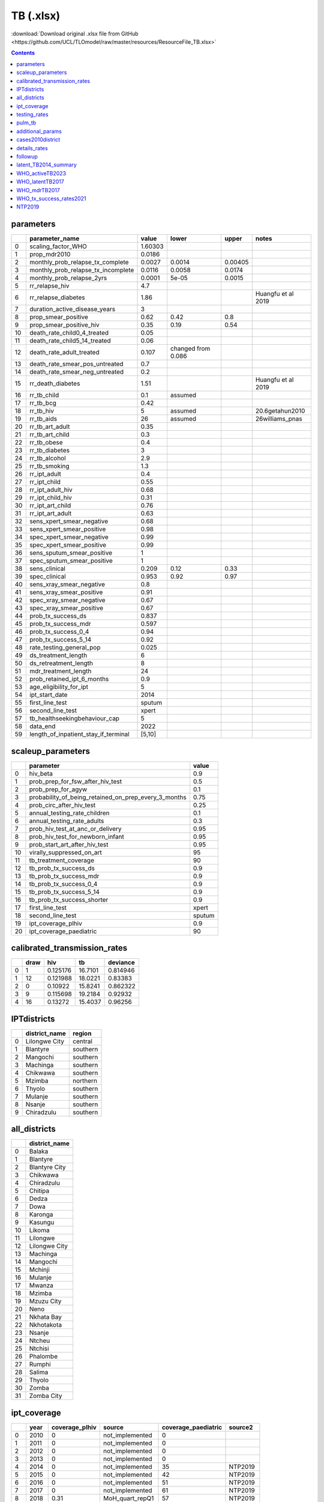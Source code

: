 TB (.xlsx)
==========

:download:`Download original .xlsx file from GitHub <https://github.com/UCL/TLOmodel/raw/master/resources/ResourceFile_TB.xlsx>`

.. contents::

parameters
----------

====  =========================================  =======  ==================  =======  ==================
  ..  parameter\_name                            value    lower               upper    notes
====  =========================================  =======  ==================  =======  ==================
   0  scaling\_factor\_WHO                       1.60303
   1  prop\_mdr2010                              0.0186
   2  monthly\_prob\_relapse\_tx\_complete       0.0027   0.0014              0.00405
   3  monthly\_prob\_relapse\_tx\_incomplete     0.0116   0.0058              0.0174
   4  monthly\_prob\_relapse\_2yrs               0.0001   5e-05               0.0015
   5  rr\_relapse\_hiv                           4.7
   6  rr\_relapse\_diabetes                      1.86                                  Huangfu et al 2019
   7  duration\_active\_disease\_years           3
   8  prop\_smear\_positive                      0.62     0.42                0.8
   9  prop\_smear\_positive\_hiv                 0.35     0.19                0.54
  10  death\_rate\_child0\_4\_treated            0.05
  11  death\_rate\_child5\_14\_treated           0.06
  12  death\_rate\_adult\_treated                0.107    changed from 0.086
  13  death\_rate\_smear\_pos\_untreated         0.7
  14  death\_rate\_smear\_neg\_untreated         0.2
  15  rr\_death\_diabetes                        1.51                                  Huangfu et al 2019
  16  rr\_tb\_child                              0.1      assumed
  17  rr\_tb\_bcg                                0.42
  18  rr\_tb\_hiv                                5        assumed                      20.6getahun2010
  19  rr\_tb\_aids                               26       assumed                      26williams\_pnas
  20  rr\_tb\_art\_adult                         0.35
  21  rr\_tb\_art\_child                         0.3
  22  rr\_tb\_obese                              0.4
  23  rr\_tb\_diabetes                           3
  24  rr\_tb\_alcohol                            2.9
  25  rr\_tb\_smoking                            1.3
  26  rr\_ipt\_adult                             0.4
  27  rr\_ipt\_child                             0.55
  28  rr\_ipt\_adult\_hiv                        0.68
  29  rr\_ipt\_child\_hiv                        0.31
  30  rr\_ipt\_art\_child                        0.76
  31  rr\_ipt\_art\_adult                        0.63
  32  sens\_xpert\_smear\_negative               0.68
  33  sens\_xpert\_smear\_positive               0.98
  34  spec\_xpert\_smear\_negative               0.99
  35  spec\_xpert\_smear\_positive               0.99
  36  sens\_sputum\_smear\_positive              1
  37  spec\_sputum\_smear\_positive              1
  38  sens\_clinical                             0.209    0.12                0.33
  39  spec\_clinical                             0.953    0.92                0.97
  40  sens\_xray\_smear\_negative                0.8
  41  sens\_xray\_smear\_positive                0.91
  42  spec\_xray\_smear\_negative                0.67
  43  spec\_xray\_smear\_positive                0.67
  44  prob\_tx\_success\_ds                      0.837
  45  prob\_tx\_success\_mdr                     0.597
  46  prob\_tx\_success\_0\_4                    0.94
  47  prob\_tx\_success\_5\_14                   0.92
  48  rate\_testing\_general\_pop                0.025
  49  ds\_treatment\_length                      6
  50  ds\_retreatment\_length                    8
  51  mdr\_treatment\_length                     24
  52  prob\_retained\_ipt\_6\_months             0.9
  53  age\_eligibility\_for\_ipt                 5
  54  ipt\_start\_date                           2014
  55  first\_line\_test                          sputum
  56  second\_line\_test                         xpert
  57  tb\_healthseekingbehaviour\_cap            5
  58  data\_end                                  2022
  59  length\_of\_inpatient\_stay\_if\_terminal  [5,10]
====  =========================================  =======  ==================  =======  ==================

scaleup_parameters
------------------

====  ============================================================  =======
  ..  parameter                                                     value
====  ============================================================  =======
   0  hiv\_beta                                                     0.9
   1  prob\_prep\_for\_fsw\_after\_hiv\_test                        0.5
   2  prob\_prep\_for\_agyw                                         0.1
   3  probability\_of\_being\_retained\_on\_prep\_every\_3\_months  0.75
   4  prob\_circ\_after\_hiv\_test                                  0.25
   5  annual\_testing\_rate\_children                               0.1
   6  annual\_testing\_rate\_adults                                 0.3
   7  prob\_hiv\_test\_at\_anc\_or\_delivery                        0.95
   8  prob\_hiv\_test\_for\_newborn\_infant                         0.95
   9  prob\_start\_art\_after\_hiv\_test                            0.95
  10  virally\_suppressed\_on\_art                                  95
  11  tb\_treatment\_coverage                                       90
  12  tb\_prob\_tx\_success\_ds                                     0.9
  13  tb\_prob\_tx\_success\_mdr                                    0.9
  14  tb\_prob\_tx\_success\_0\_4                                   0.9
  15  tb\_prob\_tx\_success\_5\_14                                  0.9
  16  tb\_prob\_tx\_success\_shorter                                0.9
  17  first\_line\_test                                             xpert
  18  second\_line\_test                                            sputum
  19  ipt\_coverage\_plhiv                                          0.9
  20  ipt\_coverage\_paediatric                                     90
====  ============================================================  =======

calibrated_transmission_rates
-----------------------------

====  ======  ========  =======  ==========
  ..    draw       hiv       tb    deviance
====  ======  ========  =======  ==========
   0       1  0.125176  16.7101    0.814946
   1      12  0.121988  18.0221    0.83383
   2       0  0.10922   15.8241    0.862322
   3       9  0.115698  19.2184    0.92932
   4      16  0.13272   15.4037    0.96256
====  ======  ========  =======  ==========

IPTdistricts
------------

====  ================  ========
  ..  district\_name    region
====  ================  ========
   0  Lilongwe City     central
   1  Blantyre          southern
   2  Mangochi          southern
   3  Machinga          southern
   4  Chikwawa          southern
   5  Mzimba            northern
   6  Thyolo            southern
   7  Mulanje           southern
   8  Nsanje            southern
   9  Chiradzulu        southern
====  ================  ========

all_districts
-------------

====  ================
  ..  district\_name
====  ================
   0  Balaka
   1  Blantyre
   2  Blantyre City
   3  Chikwawa
   4  Chiradzulu
   5  Chitipa
   6  Dedza
   7  Dowa
   8  Karonga
   9  Kasungu
  10  Likoma
  11  Lilongwe
  12  Lilongwe City
  13  Machinga
  14  Mangochi
  15  Mchinji
  16  Mulanje
  17  Mwanza
  18  Mzimba
  19  Mzuzu City
  20  Neno
  21  Nkhata Bay
  22  Nkhotakota
  23  Nsanje
  24  Ntcheu
  25  Ntchisi
  26  Phalombe
  27  Rumphi
  28  Salima
  29  Thyolo
  30  Zomba
  31  Zomba City
====  ================

ipt_coverage
------------

====  ======  =================  =================  ======================  =========
  ..    year    coverage\_plhiv  source               coverage\_paediatric  source2
====  ======  =================  =================  ======================  =========
   0    2010               0     not\_implemented                        0
   1    2011               0     not\_implemented                        0
   2    2012               0     not\_implemented                        0
   3    2013               0     not\_implemented                        0
   4    2014               0     not\_implemented                       35  NTP2019
   5    2015               0     not\_implemented                       42  NTP2019
   6    2016               0     not\_implemented                       51  NTP2019
   7    2017               0     not\_implemented                       61  NTP2019
   8    2018               0.31  MoH\_quart\_repQ1                      57  NTP2019
   9    2019               0.3   MoH\_quart\_repQ2                      57  NTP2020
  10    2020               0.11  MoH\_quart\_repQ3                      48  NTP2020
  11    2021               0.3   no\_data                               41  NTP2021
  12    2022               0.3   no\_data                               57
  13    2023               0.3   no\_data                               57
  14    2024               0.3   no\_data                               57
  15    2025               0.3   no\_data                               57
  16    2026               0.3   no\_data                               57
  17    2027               0.3   no\_data                               57
  18    2028               0.3   no\_data                               57
  19    2029               0.3   no\_data                               57
  20    2030               0.3   no\_data                               57
  21    2031               0.3   no\_data                               57
  22    2032               0.3   no\_data                               57
  23    2033               0.3   no\_data                               57
  24    2034               0.3   no\_data                               57
  25    2035               0.3   no\_data                               57
  26    2036               0.3   no\_data                               57
  27    2037               0.3   no\_data                               57
  28    2038               0.3   no\_data                               57
  29    2039               0.3   no\_data                               57
  30    2040               0.3   no\_data                               57
  31    2041               0.3   no\_data                               57
  32    2042               0.3   no\_data                               57
  33    2043               0.3   no\_data                               57
  34    2044               0.3   no\_data                               57
  35    2045               0.3   no\_data                               57
  36    2046               0.3   no\_data                               57
  37    2047               0.3   no\_data                               57
  38    2048               0.3   no\_data                               57
  39    2049               0.3   no\_data                               57
  40    2050               0.3   no\_data                               57
====  ======  =================  =================  ======================  =========

testing_rates
-------------

====  ======  ==============================  =====================  =================================
  ..    year    testing\_rate\_active\_cases    treatment\_coverage  source
====  ======  ==============================  =====================  =================================
   0    2010                              45                     45  assumed
   1    2011                              45                     45  assumed
   2    2012                              47                     47  who\_reports\_treatment\_coverage
   3    2013                              44                     44  who\_reports\_treatment\_coverage
   4    2014                              45                     45  who\_reports\_treatment\_coverage
   5    2015                              50                     50  who\_reports\_treatment\_coverage
   6    2016                              58                     58  who\_reports\_treatment\_coverage
   7    2017                              71                     71  who\_reports\_treatment\_coverage
   8    2018                              75                     75  assumed
   9    2019                              75                     75  assumed
  10    2020                              75                     75  assumed
  11    2021                              75                     75  assumed
  12    2022                              75                     75  assumed
  13    2023                              75                     75  assumed
  14    2024                              75                     75  assumed
  15    2025                              75                     75  assumed
  16    2026                              75                     75  assumed
  17    2027                              75                     75  assumed
  18    2028                              75                     75  assumed
  19    2029                              75                     75  assumed
  20    2030                              75                     75  assumed
  21    2031                              75                     75  assumed
  22    2032                              75                     75  assumed
  23    2033                              75                     75  assumed
  24    2034                              75                     75  assumed
  25    2035                              75                     75  assumed
  26    2036                              75                     75  assumed
  27    2037                              75                     75  assumed
  28    2038                              75                     75  assumed
  29    2039                              75                     75  assumed
  30    2040                              75                     75  assumed
  31    2041                              75                     75  assumed
  32    2042                              75                     75  assumed
  33    2043                              75                     75  assumed
  34    2044                              75                     75  assumed
  35    2045                              75                     75  assumed
  36    2046                              75                     75  assumed
  37    2047                              75                     75  assumed
  38    2048                              75                     75  assumed
  39    2049                              75                     75  assumed
  40    2050                              75                     75  assumed
====  ======  ==============================  =====================  =================================

pulm_tb
-------

====  =====  =====  ============
  ..    age  hiv      prob\_pulm
====  =====  =====  ============
   0      0  False          0.7
   1      1  False          0.74
   2      2  False          0.91
   3      3  False          0.91
   4      4  False          0.91
   5      5  False          0.89
   6      6  False          0.89
   7      7  False          0.89
   8      8  False          0.89
   9      9  False          0.89
  10     10  False          0.99
  11     11  False          0.99
  12     12  False          0.99
  13     13  False          0.99
  14     14  False          0.99
  15     15  False          0.8
  16     16  False          0.8
  17     17  False          0.8
  18     18  False          0.8
  19     19  False          0.8
  20     20  False          0.8
  21     21  False          0.8
  22     22  False          0.8
  23     23  False          0.8
  24     24  False          0.8
  25     25  False          0.8
  26     26  False          0.8
  27     27  False          0.8
  28     28  False          0.8
  29     29  False          0.8
  30     30  False          0.8
  31     31  False          0.8
  32     32  False          0.8
  33     33  False          0.8
  34     34  False          0.8
  35     35  False          0.8
  36     36  False          0.8
  37     37  False          0.8
  38     38  False          0.8
  39     39  False          0.8
  40     40  False          0.8
  41     41  False          0.8
  42     42  False          0.8
  43     43  False          0.8
  44     44  False          0.8
  45     45  False          0.8
  46     46  False          0.8
  47     47  False          0.8
  48     48  False          0.8
  49     49  False          0.8
  50     50  False          0.8
  51     51  False          0.8
  52     52  False          0.8
  53     53  False          0.8
  54     54  False          0.8
  55     55  False          0.8
  56     56  False          0.8
  57     57  False          0.8
  58     58  False          0.8
  59     59  False          0.8
  60     60  False          0.8
  61     61  False          0.8
  62     62  False          0.8
  63     63  False          0.8
  64     64  False          0.8
  65     65  False          0.8
  66     66  False          0.8
  67     67  False          0.8
  68     68  False          0.8
  69     69  False          0.8
  70     70  False          0.8
  71     71  False          0.8
  72     72  False          0.8
  73     73  False          0.8
  74     74  False          0.8
  75     75  False          0.8
  76     76  False          0.8
  77     77  False          0.8
  78     78  False          0.8
  79     79  False          0.8
  80     80  False          0.8
  81     81  False          0.8
  82     82  False          0.8
  83     83  False          0.8
  84     84  False          0.8
  85     85  False          0.8
  86     86  False          0.8
  87     87  False          0.8
  88     88  False          0.8
  89     89  False          0.8
  90     90  False          0.8
  91     91  False          0.8
  92     92  False          0.8
  93     93  False          0.8
  94     94  False          0.8
  95     95  False          0.8
  96     96  False          0.8
  97     97  False          0.8
  98     98  False          0.8
  99     99  False          0.8
 100    100  False          0.8
 101      0  True           0.5
 102      1  True           0.5
 103      2  True           0.5
 104      3  True           0.5
 105      4  True           0.5
 106      5  True           0.5
 107      6  True           0.5
 108      7  True           0.5
 109      8  True           0.5
 110      9  True           0.5
 111     10  True           0.5
 112     11  True           0.5
 113     12  True           0.5
 114     13  True           0.5
 115     14  True           0.5
 116     15  True           0.5
 117     16  True           0.5
 118     17  True           0.5
 119     18  True           0.5
 120     19  True           0.5
 121     20  True           0.5
 122     21  True           0.5
 123     22  True           0.5
 124     23  True           0.5
 125     24  True           0.5
 126     25  True           0.5
 127     26  True           0.5
 128     27  True           0.5
 129     28  True           0.5
 130     29  True           0.5
 131     30  True           0.5
 132     31  True           0.5
 133     32  True           0.5
 134     33  True           0.5
 135     34  True           0.5
 136     35  True           0.5
 137     36  True           0.5
 138     37  True           0.5
 139     38  True           0.5
 140     39  True           0.5
 141     40  True           0.5
 142     41  True           0.5
 143     42  True           0.5
 144     43  True           0.5
 145     44  True           0.5
 146     45  True           0.5
 147     46  True           0.5
 148     47  True           0.5
 149     48  True           0.5
 150     49  True           0.5
 151     50  True           0.5
 152     51  True           0.5
 153     52  True           0.5
 154     53  True           0.5
 155     54  True           0.5
 156     55  True           0.5
 157     56  True           0.5
 158     57  True           0.5
 159     58  True           0.5
 160     59  True           0.5
 161     60  True           0.5
 162     61  True           0.5
 163     62  True           0.5
 164     63  True           0.5
 165     64  True           0.5
 166     65  True           0.5
 167     66  True           0.5
 168     67  True           0.5
 169     68  True           0.5
 170     69  True           0.5
 171     70  True           0.5
 172     71  True           0.5
 173     72  True           0.5
 174     73  True           0.5
 175     74  True           0.5
 176     75  True           0.5
 177     76  True           0.5
 178     77  True           0.5
 179     78  True           0.5
 180     79  True           0.5
 181     80  True           0.5
 182     81  True           0.5
 183     82  True           0.5
 184     83  True           0.5
 185     84  True           0.5
 186     85  True           0.5
 187     86  True           0.5
 188     87  True           0.5
 189     88  True           0.5
 190     89  True           0.5
 191     90  True           0.5
 192     91  True           0.5
 193     92  True           0.5
 194     93  True           0.5
 195     94  True           0.5
 196     95  True           0.5
 197     96  True           0.5
 198     97  True           0.5
 199     98  True           0.5
 200     99  True           0.5
 201    100  True           0.5
====  =====  =====  ============

additional_params
-----------------

====  ===================  =====
  ..  prop\_pulm             0.8
====  ===================  =====
   0  prop\_pulm\_hiv       0.5
   1  prop\_pulm\_1yr       0.7
   2  prop\_pulm\_1\_2yr    0.74
   3  prop\_pulm\_2\_5yr    0.91
   4  prop\_pulm\_5\_10yr   0.89
   5  prop\_pulm\_10yr      0.99
   6  rr\_tbm\_bcg          0.27
   7  rr\_miliary\_bcg      0.23
====  ===================  =====

cases2010district
-----------------

====  =============  ========  =============  =======  ====================  ============  ============  ===============
  ..  district       region      cases\_2010      pop    proportion\_active    all\_cases    whole\_pop    general\_prob
====  =============  ========  =============  =======  ====================  ============  ============  ===============
   0  Balaka         Southern           1563   438379           0.00356541          50000      17563749       0.00284677
   1  Blantyre       Southern           1563   451220           0.00346394          50000      17563749       0.00284677
   2  Blantyre City  Southern           1563   800264           0.00195311          50000      17563749       0.00284677
   3  Chikwawa       Southern           1563   564684           0.00276792          50000      17563749       0.00284677
   4  Chiradzulu     Southern           1563   356875           0.00437968          50000      17563749       0.00284677
   5  Chitipa        Northern           1563   234927           0.00665313          50000      17563749       0.00284677
   6  Dedza          Central            1563   830512           0.00188197          50000      17563749       0.00284677
   7  Dowa           Central            1563   772569           0.00202312          50000      17563749       0.00284677
   8  Karonga        Northern           1563   365028           0.00428186          50000      17563749       0.00284677
   9  Kasungu        Central            1563   842953           0.0018542           50000      17563749       0.00284677
  10  Likoma         Northern           1563    14527           0.107593            50000      17563749       0.00284677
  11  Lilongwe       Central            1563  1637583           0.000954455         50000      17563749       0.00284677
  12  Lilongwe City  Central            1563   989318           0.00157988          50000      17563749       0.00284677
  13  Machinga       Southern           1563   735438           0.00212526          50000      17563749       0.00284677
  14  Mangochi       Southern           1563  1148611           0.00136077          50000      17563749       0.00284677
  15  Mchinji        Central            1563   602305           0.00259503          50000      17563749       0.00284677
  16  Mulanje        Southern           1563   684107           0.00228473          50000      17563749       0.00284677
  17  Mwanza         Southern           1563   130949           0.0119359           50000      17563749       0.00284677
  18  Mzimba         Northern           1563   936250           0.00166943          50000      17563749       0.00284677
  19  Mzuzu City     Northern           1563   221272           0.0070637           50000      17563749       0.00284677
  20  Neno           Southern           1563   138291           0.0113023           50000      17563749       0.00284677
  21  Nkhata Bay     Northern           1563   285795           0.00546896          50000      17563749       0.00284677
  22  Nkhotakota     Central            1563   395897           0.003948            50000      17563749       0.00284677
  23  Nsanje         Southern           1563   299168           0.00522449          50000      17563749       0.00284677
  24  Ntcheu         Central            1563   659608           0.00236959          50000      17563749       0.00284677
  25  Ntchisi        Central            1563   317069           0.00492953          50000      17563749       0.00284677
  26  Phalombe       Southern           1563   429450           0.00363954          50000      17563749       0.00284677
  27  Rumphi         Northern           1563   229161           0.00682053          50000      17563749       0.00284677
  28  Salima         Central            1563   478346           0.00326751          50000      17563749       0.00284677
  29  Thyolo         Southern           1563   721456           0.00216645          50000      17563749       0.00284677
  30  Zomba          Southern           1563   746724           0.00209314          50000      17563749       0.00284677
  31  Zomba City     Southern           1563   105013           0.0148839           50000      17563749       0.00284677
====  =============  ========  =============  =======  ====================  ============  ============  ===============

details_rates
-------------

====  =====================================  ========  ========  ========  ========  =====================  ======================  ============  ==================  =====================================================
  ..  parameter                                value1  value2    value3    value4    monthly\_rate          monthly\_probability    Unnamed: 7    source              Unnamed: 9
====  =====================================  ========  ========  ========  ========  =====================  ======================  ============  ==================  =====================================================
   0  prop\_fast\_progressor                   0.14                                                                                               vynnycky
   1  transmission\_rate                       4.9                                                                                                juan
   2  annual\_progression\_to\_active\_rate    0.05                                  0.004166666666666667   0.004157998154890041                  horsburgh
   3  rr\_tb\_with\_hiv\_stages                3.44    6.76      13.28     26.06                                                                  williams\_pnas2010
   4  rr\_tb\_art                              0.35                                                                                               suthar\_juan
   5  rr\_tb\_ipt                              0.63                                                                                               rangaka\_juan
   6  rr\_tb\_malnourished                     2.1                                                                                                lonroth2010\_dcp3
   7  rr\_tb\_diabetes1                        3                                                                                                  joen2008\_dcp3
   8  rr\_tb\_alcohol                          2.9                                                                                                lonroth2008\_dcp3
   9  rr\_tb\_smoking                          2.6                                                                                                lin2007\_dcp3
  10  rr\_tb\_pollution                        1.5                                                                                                lin2007\_dcp3
  11  rel\_infectiousness\_hiv                 0.68                                                                                               juan
  12  annual\_rate\_self\_cure\_old\_value     0.2                                   0.016666666666666666   0.01652854617838251                   dye\_1998\_lancet
  13  annual\_rate\_self\_cure                 0.33                                                                                               Tiemersma           https://www.ncbi.nlm.nih.gov/pmc/articles/PMC3070694/
  14  tb\_mortality\_rate                      0.15                                  0.012499999999999999   0.012422199506118559                  juan
  15  tb\_mortality\_hiv\_rate                 0.84                                  0.06999999999999999    0.06760618009405173                   juan
  16  prop\_mdr2010                            0.0186                                                                                             abouyannis
  17  prop\_mdr\_new                           0.075                                                                                              who2017reports
  18  prop\_mdr\_retreated                     0.064                                                                                              who2017reports
  19  rate\_relapse\_tx\_complete              0.032                                 0.0026666666666666666  0.002663114269499056                  juan\_tableparams
  20  rate\_relapse\_tx\_incomplete            0.14                                  0.011666666666666667   0.011598875001476161                  juan\_tableparams
  21  rate\_relapse\_2yrs                      0.0015                                0.000125               0.00012499218782546784                juan\_tableparams
====  =====================================  ========  ========  ========  ========  =====================  ======================  ============  ==================  =====================================================

followup
--------

====  ============  =======================  =========================  ===========================  =============  ========================  ===============  ==========================
  ..  ds\_sputum    ds\_clinical\_monitor    ds\_retreatment\_sputum    ds\_retreatment\_clinical    mdr\_sputum      mdr\_clinical\_monitor  shine\_sputum    shine\_clinical\_monitor
====  ============  =======================  =========================  ===========================  =============  ========================  ===============  ==========================
   0  2             1                        3                          1                            2                                     1  2                1
   1  5             2                        5                          2                            5                                     2  4                2
   2  6             3                        8                          3                            6                                     3                   3
   3                4                                                   4                            8                                     4                   4
   4                5                                                   5                            10                                    5
   5                6                                                   6                            12                                    6
   6                                                                    7                            14                                    7
   7                                                                    8                            16                                    8
   8                                                                                                 18                                    9
   9                                                                                                 20                                   10
  10                                                                                                 22                                   11
  11                                                                                                 24                                   12
  12                                                                                                                                      13
  13                                                                                                                                      14
  14                                                                                                                                      15
  15                                                                                                                                      16
  16                                                                                                                                      17
  17                                                                                                                                      18
  18                                                                                                                                      19
  19                                                                                                                                      20
  20                                                                                                                                      21
  21                                                                                                                                      22
  22                                                                                                                                      23
  23                                                                                                                                      24
====  ============  =======================  =========================  ===========================  =============  ========================  ===============  ==========================

latent_TB2014_summary
---------------------

====  ============  ==================  =================  =================  ======================  ========================  ===============================  ===============================
  ..  Age\_group      latent\_TB\_prev  lower\_estimate    upper\_estimate      population\_size2016    proportion\_latent\_TB  proportion\_latent\_TB\_lower    proportion\_latent\_TB\_upper
====  ============  ==================  =================  =================  ======================  ========================  ===============================  ===============================
   0  0\_14                     525000  476000             567000                            7847053                 0.0669041  0.0606597151822474               0.07225642543767705
   1  15\_80                   2645000                                                       9726553                 0.271936
   2  0\_80                    3170000  2850000            3720000                          17573606                 0.180384   0.16217502543302723              0.2116810858283724
====  ============  ==================  =================  =================  ======================  ========================  ===============================  ===============================

WHO_activeTB2023
----------------

====  ======  ===============  ======================  ===========================  ============================  ===========================  ================================  =================================  =====================================  ==========================================  ===========================================  ===============================  ====================================  =====================================  =================================  ======================================  =======================================  =========================  ==============================  ===============================  =======================  ============================  =============================  =======================  ==============================  ==============================  ===========================  ======================  ===========================  ============================
  ..    year  bcg\_coverage    incidence\_per\_100k    incidence\_per\_100k\_low    incidence\_per\_100k\_high    percentage\_tb\_with\_hiv    percentage\_tb\_with\_hiv\_low    percentage\_tb\_with\_hiv\_high    mortality\_tb\_excl\_hiv\_per\_100k    mortality\_tb\_excl\_hiv\_per\_100k\_low    mortality\_tb\_excl\_hiv\_per\_100k\_high    mortality\_tb\_hiv\_per\_100k    mortality\_tb\_hiv\_per\_100k\_low    mortality\_tb\_hiv\_per\_100k\_high    total\_mortality\_tb\_per\_100k    total\_mortality\_tb\_per\_100k\_low    total\_mortality\_tb\_per\_100k\_high    num\_deaths\_tb\_nonHiv    num\_deaths\_tb\_nonHiv\_low    num\_deaths\_tb\_nonHiv\_high    prevalence\_all\_ages    prevalence\_all\_ages\_low    prevalence\_all\_ages\_high    case\_detection\_rate    case\_detection\_rate\_lower    case\_detection\_rate\_upper    TB\_program\_tx\_coverage    case\_fatality\_rate    case\_fatality\_rate\_low    case\_fatality\_rate\_high
====  ======  ===============  ======================  ===========================  ============================  ===========================  ================================  =================================  =====================================  ==========================================  ===========================================  ===============================  ====================================  =====================================  =================================  ======================================  =======================================  =========================  ==============================  ===============================  =======================  ============================  =============================  =======================  ==============================  ==============================  ===========================  ======================  ===========================  ============================
   0    2000  83               386                     43                           1100                          79                           65                                91                                 20                                     6.1                                         43                                           116                              60                                    191                                    137                                77                                      213                                      2300                       680                             4900                             0.003955636395089666     0.0022854788060518074         0.0059774061081354956          54                       19                              490                                                          0.54                    0.05                         0.97
   1    2001  93               395                     40                           1140                          77                           53                                94                                 18                                     3.9                                         43                                           116                              59                                    192                                    134                                73                                      213                                      2100                       450                             4900                             0.003933014605249737     0.0023085085726465846         0.005985022225380034           57                       20                              560                                                          0.53                    0.05                         0.97
   2    2002  78               401                     39                           1170                          71                           53                                86                                 29                                     9.5                                         58                                           113                              56                                    190                                    142                                79                                      223                                      3400                       1100                            6900                             0.003995434882693616     0.002413908574960726          0.00590991409731764            52                       18                              540                                                          0.56                    0.04                         0.98
   3    2003  91               403                     38                           1190                          68                           49                                84                                 27                                     9.3                                         55                                           100                              49                                    168                                    127                                71                                      199                                      3300                       1100                            6600                             0.003971892940138629     0.0024317711878399768         0.005917309890410611           58                       20                              610                                                          0.5                     0.06                         0.94
   4    2004  97               402                     39                           1180                          67                           47                                83                                 30                                     10                                          60                                           105                              51                                    178                                    135                                75                                      212                                      3700                       1300                            7500                             0.003944450150748996     0.0024455590934643772         0.005837786223108514           54                       18                              570                                                          0.53                    0.05                         0.97
   5    2005  99               398                     40                           1160                          67                           47                                84                                 31                                     10                                          63                                           111                              54                                    190                                    143                                79                                      225                                      4000                       1300                            8000                             0.003987818441681721     0.0024540421179579824         0.005828350030150208           50                       17                              510                                                          0.56                    0.04                         0.99
   6    2006  99               392                     41                           1130                          70                           69                                70                                 27                                     14                                          46                                           119                              65                                    189                                    146                                89                                      218                                      3600                       1800                            6000                             0.003946605554348407     0.002457320439499952          0.005733747692166554           49                       17                              460                                                          0.58                    0.04                         0.99
   7    2007  95               383                     43                           1080                          68                           68                                69                                 29                                     15                                          48                                           116                              63                                    185                                    145                                89                                      215                                      3900                       2000                            6500                             0.0038292116686338942    0.002384226133300349          0.005635443587800825           47                       17                              420                                                          0.58                    0.05                         0.99
   8    2008  97               371                     47                           1020                          63                           50                                75                                 33                                     14                                          60                                           105                              54                                    173                                    138                                82                                      209                                      4600                       2000                            8300                             0.003713764345816206     0.002312343837961034          0.005465539980635171           46                       17                              370                                                          0.55                    0.05                         0.98
   9    2009  95               356                     50                           952                           64                           64                                65                                 32                                     16                                          53                                           106                              58                                    170                                    138                                85                                      204                                      4500                       2300                            7500                             0.003533904620729803     0.002174710535833725          0.0052328972268499             45                       17                              310                                                          0.56                    0.06                         0.98
  10    2010  97               338                     55                           870                           77                           53                                94                                 20                                     4.2                                         48                                           125                              61                                    211                                    145                                77                                      233                                      3000                       620                             7100                             0.0032966101946351623    0.0019779661167810977         0.005010847495845447           42                       16                              260                                                          0.6                     0.04                         1
  11    2011  99               316                     61                           777                           60                           59                                60                                 34                                     17                                          57                                           93                               50                                    149                                    127                                79                                      186                                      5100                       2600                            8600                             0.003135474644952289     0.0017916997971155937         0.004799195885131054           40                       16                              210                                                          0.54                    0.07                         0.96
  12    2012  99               291                     67                           675                           59                           59                                60                                 29                                     15                                          49                                           79                               42                                    127                                    108                                67                                      158                                      4600                       2300                            7600                             0.0029197433980408523    0.001677299398874532          0.004597042796915384           45                       19                              190                             47                           0.48                    0.09                         0.89
  13    2013  96               261                     73                           567                           56                           55                                57                                 30                                     15                                          50                                           69                               37                                    112                                    99                                 62                                      145                                      4700                       2400                            7900                             0.002593932478248519     0.0013874522558073473         0.0042226807785441             42                       20                              150                             44                           0.47                    0.11                         0.86
  14    2014  97               228                     78                           455                           54                           53                                55                                 27                                     13                                          45                                           57                               31                                    92                                     84                                 53                                      122                                      4400                       2200                            7400                             0.002284865554409738     0.0012303122216052434         0.0036323503685488138          43                       22                              130                             45                           0.44                    0.12                         0.78
  15    2015  90               197                     81                           364                           53                           52                                54                                 22                                     11                                          37                                           46                               25                                    74                                     68                                 43                                      99                                       3700                       1900                            6200                             0.0019347194915648222    0.0010242632602402            0.003129693295178389           47                       26                              110                             50                           0.39                    0.13                         0.69
  16    2016  86               176                     81                           307                           53                           52                                53                                 19                                     9.5                                         31                                           38                               20                                    61                                     57                                 36                                      82                                       3300                       1700                            5400                             0.0016029560720943312    0.0008291152097039644         0.0025426199764254907          51                       29                              110                             58                           0.36                    0.14                         0.62
  17    2017  89               162                     80                           272                           49                           49                                50                                 16                                     8.3                                         27                                           29                               16                                    47                                     46                                 29                                      65                                       2900                       1500                            4800                             0.0012887909980526368    0.0006980951239451783         0.002094285371835535           57                       34                              120                             71                           0.31                    0.13                         0.52
  18    2018  92               153                     79                           250                           48                           48                                49                                 16                                     8.2                                         27                                           28                               15                                    44                                     44                                 28                                      63                                       3000                       1500                            4900                                                                                                                   56                       34                              110                                                          0.31                    0.13                         0.52
  19    2019                   146                     78                           235                           47                           46                                47                                 14                                     7.3                                         23                                           23                               12                                    36                                     37                                 24                                      53                                       2700                       1400                            4400                                                                                                                   61                       38                              110                                                          0.27                    0.12                         0.45
  20    2020                   138                     73                           225                           45                           44                                45                                 16                                     7.9                                         26                                           24                               13                                    38                                     40                                 26                                      57                                       3000                       1500                            5100                                                                                                                   56                       35                              110                                                          0.31                    0.14                         0.52
  21    2021                   132                     67                           218                           45                           44                                46                                 15                                     7.3                                         26                                           24                               13                                    39                                     39                                 25                                      57                                       3000                       1500                            5100                                                                                                                   55                       33                              110                                                          0.32                    0.13                         0.55
  22    2022                   125                     61                           212                           48                           48                                49                                 9.5                                    4.6                                         16                                           18                               9.4                                   28                                     27                                 17                                      39                                       1900                       930                             3300                                                                                                                   71                       42                              150                                                          0.24                    0.1                          0.42
  23    2023
  24    2024
  25    2025
  26    2026
  27    2027
  28    2028
  29    2029
  30    2030
  31    2031
  32    2032
  33    2033
  34    2034
  35    2035
  36    2036
  37    2037
  38    2038
  39    2039
  40    2040
  41    2041
  42    2042
  43    2043
  44    2044
  45    2045
  46    2046
  47    2047
  48    2048
  49    2049
  50    2050
====  ======  ===============  ======================  ===========================  ============================  ===========================  ================================  =================================  =====================================  ==========================================  ===========================================  ===============================  ====================================  =====================================  =================================  ======================================  =======================================  =========================  ==============================  ===============================  =======================  ============================  =============================  =======================  ==============================  ==============================  ===========================  ======================  ===========================  ============================

WHO_latentTB2017
----------------

====  ===============================  =====================================================================================================================================================================  ========
  ..  variable                         definition                                                                                                                                                             value
====  ===============================  =====================================================================================================================================================================  ========
   0  year                                                                                                                                                                                                    2017
   1  source\_hh                       Source of estimate of average household size                                                                                                                           DHS 2015
   2  e\_hh\_size                      Estimated average household size                                                                                                                                       4.508918
   3  prevtx\_data\_available          Are data available on the number of children aged under 5 who are household contacts of TB cases and started on TB preventive therapy?                                 60
   4  newinc\_con04\_prevtx            Number of children aged under 5 started on TB preventive therapy who are household contacts of bacteriologically-confirmed new and relapse TB cases notified           3068
   5  ptsurvey\_newinc                 Number of bacteriologically-confirmed TB new and relapse cases notified in the reporting year whose medical records or treatment cards were included in a survey
   6  ptsurvey\_newinc\_con04\_prevtx  Number of children aged under 5 started on TB preventive therapy who are household contacts of the TB cases in ptsurvey\_newinc
   7  e\_prevtx\_eligible              Estimated number of children aged under 5 who are household contacts of TB cases who are eligible for TB preventive therapy                                            4400
   8  e\_prevtx\_eligible\_hi          Estimated number of children aged under 5 who are household contacts of TB cases who are eligible for TB preventive therapy: high bound                                4000
   9  e\_prevtx\_eligible\_lo          Estimated number of children aged under 5 who are household contacts of TB cases who are eligible for TB preventive therapy: low bound                                 4800
  10  e\_prevtx\_kids\_pct             Estimated % of children received TB preventive therapy aged under 5 who are household contacts of TB cases and who are eligible for TB preventive therapy              69
  11  e\_prevtx\_kids\_pct\_hi         Estimated % of children received TB preventive therapy aged under 5 who are household contacts of TB cases and who are eligible for TB preventive therapy: High bound  64
  12  e\_prevtx\_kids\_pct\_lo         Estimated % of children received TB preventive therapy aged under 5 who are household contacts of TB cases and who are eligible for TB preventive therapy: Low bound   76
====  ===============================  =====================================================================================================================================================================  ========

WHO_mdrTB2017
-------------

====  =============================  ==========================================================================================================================================================================  ========
  ..  variable                       definition                                                                                                                                                                  value
====  =============================  ==========================================================================================================================================================================  ========
   0  year                                                                                                                                                                                                       2017
   1  source\_rr\_new                Method used to estimate proportion of new TB patients with rifampicin-resistant TB                                                                                          Survey
   2  source\_drs\_coverage\_new     Indicates whether national or subnational data from drug resistance surveys or surveillance was used to estimate the proportion of new TB cases with MDR-TB                 National
   3  source\_drs\_year\_new         Year of drug resistance surveillance, survey or model used to estimate proportion of new TB cases with MDR-TB                                                               2011
   4  e\_rr\_pct\_new                Estimated percentage of new TB cases with rifampicin resistant TB                                                                                                           0.75
   5  e\_rr\_pct\_new\_hi            Estimated percentage of new TB cases with rifampicin resistant TB: high bound                                                                                               0.16
   6  e\_rr\_pct\_new\_lo            Estimated percentage of new TB cases with rifampicin resistant TB: low bound                                                                                                1.8
   7  e\_mdr\_pct\_rr\_new           Estimated percentage of new rifampicin resistant TB cases that have MDR-TB                                                                                                  56
   8  source\_rr\_ret                Method used to estimate proportion of previously treated TB patients with rifampicin-resistant TB                                                                           Survey
   9  source\_drs\_coverage\_ret     Indicates whether national or subnational data from drug resistance surveys or surveillance was used to estimate the proportion of previously treated TB cases with MDR-TB  National
  10  source\_drs\_year\_ret         Year of drug resistance surveillance, survey or model used to estimate proportion of previously treated TB cases with MDR-TB                                                2011
  11  e\_rr\_pct\_ret                Estimated percentage of previously treated TB cases with rifampicin resistant TB                                                                                            6.4
  12  e\_rr\_pct\_ret\_hi            Estimated percentage of previously treated TB cases with rifampicin resistant TB: high bound                                                                                4
  13  e\_rr\_pct\_ret\_lo            Estimated percentage of previously treated TB cases with rifampicin resistant TB: low bound                                                                                 9.2
  14  e\_mdr\_pct\_rr\_ret           Estimated percentage of previously treated rifampicin resistant TB cases that have MDR-TB                                                                                   76
  15  e\_inc\_rr\_num                Estimated incidence of rifampicin resistant TB (absolute number)                                                                                                            330
  16  e\_inc\_rr\_num\_hi            Estimated incidence of rifampicin resistant TB (absolute number): high bound                                                                                                90
  17  e\_inc\_rr\_num\_lo            Estimated incidence of rifampicin resistant TB (absolute number): low bound                                                                                                 710
  18  e\_mdr\_pct\_rr                Estimated percentage of rifampicin resistant TB cases that have MDR-TB                                                                                                      63
  19  e\_rr\_in\_notified\_pulm      Estimated number of RR-TB cases among notified pulmonary TB cases                                                                                                           180
  20  e\_rr\_in\_notified\_pulm\_hi  Estimated number of RR-TB cases among notified pulmonary TB cases: high bound                                                                                               83
  21  e\_rr\_in\_notified\_pulm\_lo  Estimated number of RR-TB cases among notified pulmonary TB cases: low bound                                                                                                270
====  =============================  ==========================================================================================================================================================================  ========

WHO_tx_success_rates2021
------------------------

====  ======  =========================================================================  =====================================================================================================  ==========================================================================================================================================  ==========================================================================================================  ==============================================================================================  ===========================================================================================================  ========================================================================================================  ============================================================================================================  =================================================================================================================================================  =================================================================================================================  =====================================================================================================  ==================================================================================================================  =============================================================================================================  ============================================================  =================================================================================================  =================================================================  =====================================================  ==================================================================  ===========================================================  =============================================================================  ===================================================================================  ==================================================================================  ======================================================================  ===================================================================================  =======================================================================================  ========================================  =============================================================================  =============================================  =================================  ==============================================
  ..    year  Are outcomes of relapse cases included in the newrel outcome variables?    Outcomes for all new and relapse cases (but only new cases if rel\_with\_new\_flg = 0): cohort size    Outcomes for all new and relapse cases (but only new cases if rel\_with\_new\_flg = 0): treatment success (cured or treatment completed)    Outcomes for all new and relapse cases (but only new cases if rel\_with\_new\_flg = 0): treatment failed    Outcomes for all new and relapse cases (but only new cases if rel\_with\_new\_flg = 0): died    Outcomes for all new and relapse cases (but only new cases if rel\_with\_new\_flg = 0): lost to follow-up      Treatment success rate for all new cases (including relapse cases if rel\_with\_new\_flg = 1), percent  Outcomes for previously treated patients (excluding relapse cases if rel\_with\_new\_flg = 1): cohort size    Outcomes for previously treated patients (excluding relapse cases if rel\_with\_new\_flg = 1): treatment success (cured or treatment completed)    Outcomes for previously treated patients (excluding relapse cases if rel\_with\_new\_flg = 1): treatment failed    Outcomes for previously treated patients (excluding relapse cases if rel\_with\_new\_flg = 1): died    Outcomes for previously treated patients (excluding relapse cases if rel\_with\_new\_flg = 1): lost to follow-up    Treatment success rate for re-treatment cases (excluding relapse cases if rel\_with\_new\_flg = 1), percent    Outcomes for HIV-positive TB cases, all types: cohort size    Outcomes for HIV-positive TB cases, all types: treatment success (cured or treatment completed)    Outcomes for HIV-positive TB cases, all types: treatment failed    Outcomes for HIV-positive TB cases, all types: died    Outcomes for HIV-positive TB cases, all types: lost to follow-up    Treatment success rate for HIV-positive TB cases, percent    Outcomes for new and relapse cases in children aged 0-14 years: cohort size    Outcomes for new and relapse cases in children aged 0-14 years: treatment success    Outcomes for new and relapse cases in children aged 0-14 years: treatment failed    Outcomes for new and relapse cases in children aged 0-14 years: died    Outcomes for new and relapse cases in children aged 0-14 years: lost to follow-up    Treatment success rate for new and relapse cases in children aged 0-14 years, percent    Outcomes for MDR-TB cases: cohort size    Outcomes for MDR-TB cases: treatment success (Cured or treatment completed)    Outcomes for MDR-TB cases: treatment failed    Outcomes for MDR-TB cases: died    Outcomes for MDR-TB cases: lost to follow-up
====  ======  =========================================================================  =====================================================================================================  ==========================================================================================================================================  ==========================================================================================================  ==============================================================================================  ===========================================================================================================  ========================================================================================================  ============================================================================================================  =================================================================================================================================================  =================================================================================================================  =====================================================================================================  ==================================================================================================================  =============================================================================================================  ============================================================  =================================================================================================  =================================================================  =====================================================  ==================================================================  ===========================================================  =============================================================================  ===================================================================================  ==================================================================================  ======================================================================  ===================================================================================  =======================================================================================  ========================================  =============================================================================  =============================================  =================================  ==============================================
   0    2010                                                                                                                                                                                                                                                                                                                                                                                                                                                                                                                                                                                                                                                                                                                                                               83                                                                                                                                                                                                                                                                                                                                                                                                                                                                                                                                                                                                                 77                                                                                                                                                                                                                                                                                                                                                                                                                                                                                                                                                                                                                                                                                                                                                                                                                                                                                                                                                                                                                                                       26                                        18                                                                             2                                              5                                  1
   1    2011                                                                                                                                                                                                                                                                                                                                                                                                                                                                                                                                                                                                                                                                                                                                                               83                                                                                                                                                                                                                                                                                                                                                                                                                                                                                                                                                                                                                 82                                                                                                                                                                                                                                                                                                                                                                                                                                                                                                                                                                                                                                                                                                                                                                                                                                                                                                                                                                                                                                                       16                                        11                                                                                                                            4                                  1
   2    2012  1                                                                          19361                                                                                                  15849                                                                                                                                       159                                                                                                         2015                                                                                            292                                                                                                                                                                                                                82  1493                                                                                                          847                                                                                                                                                8                                                                                                                  136                                                                                                    8                                                                                                                   57                                                                                                                                                                                                                                                                                                                                                                                                                                                                                                                                                                                                                                                                                                                                                                                                                                                                                                                                                                                                                                                       19                                        12                                                                             0                                              6                                  1
   3    2013  1                                                                          17779                                                                                                  14506                                                                                                                                       139                                                                                                         1710                                                                                            312                                                                                                                                                                                                                82                                                                                                                                                                                                                                                                                                                                                                                                                                                                                                                                                                                                                                                                                                                                                                                                                                                                                                                                                                                                                                                                                                                                                                                                                                                                                                                                                                                                                                                                                                                                                                                                                                                                          19                                        10                                                                             0                                              7                                  1
   4    2014  1                                                                          16267                                                                                                  13867                                                                                                                                       148                                                                                                         1414                                                                                            332                                                                                                                                                                                                                85  1456                                                                                                          1086                                                                                                                                               8                                                                                                                  152                                                                                                    30                                                                                                                  75                                                                                                                                                                                                                                                                                                                                                                                                                                                                                                                                                                                                                                                                                                                                                                                                                                                                                                                                                                                                                                                       53                                        31                                                                             0                                              18                                 2
   5    2015  1                                                                          15597                                                                                                  12585                                                                                                                                       164                                                                                                         1576                                                                                            358                                                                                                                                                                                                                81  1284                                                                                                          977                                                                                                                                                9                                                                                                                  218                                                                                                    32                                                                                                                  76                                                                                                             7799                                                          6320                                                                                               92                                                                 959                                                    108                                                                 81                                                                                                                                                                                                                                                                                                                                                                                                                                                                                                                                                                         64                                        39                                                                             0                                              21                                 3
   6    2016  1                                                                          15683                                                                                                  12877                                                                                                                                       153                                                                                                         1590                                                                                            311                                                                                                                                                                                                                82  1023                                                                                                          828                                                                                                                                                11                                                                                                                 130                                                                                                    14                                                                                                                  81                                                                                                             7804                                                          6244                                                                                               101                                                                938                                                    121                                                                 80                                                                                                                                                                                                                                                                                                                                                                                                                                                                                                                                                                         58                                        34                                                                             1                                              17                                 5
   7    2017  1                                                                          16321                                                                                                  14003                                                                                                                                       104                                                                                                         1586                                                                                            266                                                                                                                                                                                                                86  352                                                                                                           281                                                                                                                                                9                                                                                                                  37                                                                                                     11                                                                                                                  80                                                                                                             7763                                                          6498                                                                                               67                                                                 938                                                    117                                                                 84                                                                                                                                                                                                                                                                                                                                                                                                                                                                                                                                                                         58                                        32                                                                             1                                              20                                 4
   8    2018  1                                                                          15435                                                                                                  13522                                                                                                                                       140                                                                                                         1286                                                                                            246                                                                                                                                                                                                                88  321                                                                                                           259                                                                                                                                                13                                                                                                                 21                                                                                                     19                                                                                                                  81                                                                                                             7268                                                          6222                                                                                               81                                                                 790                                                    73                                                                  86                                                           1183                                                                           1096                                                                                                                                                                                                                                                                                                                                  93
====  ======  =========================================================================  =====================================================================================================  ==========================================================================================================================================  ==========================================================================================================  ==============================================================================================  ===========================================================================================================  ========================================================================================================  ============================================================================================================  =================================================================================================================================================  =================================================================================================================  =====================================================================================================  ==================================================================================================================  =============================================================================================================  ============================================================  =================================================================================================  =================================================================  =====================================================  ==================================================================  ===========================================================  =============================================================================  ===================================================================================  ==================================================================================  ======================================================================  ===================================================================================  =======================================================================================  ========================================  =============================================================================  =============================================  =================================  ==============================================

NTP2019
-------

====  ======  =====================================  =====================  ===========================  =============  ========================  ==============================  ==================================  ============================  =====================================
  ..    year  case\_notification\_rate\_per\_100k    treatment\_coverage    treatment\_success\_rates    death\_rate    percent\_hiv\_positive    number\_notified\_mdr\_cases    percent\_mdr\_treatment\_success    percent\_death\_mdr\_cases    coverage\_ipt\_paediatric\_contacts
====  ======  =====================================  =====================  ===========================  =============  ========================  ==============================  ==================================  ============================  =====================================
   0    2010
   1    2011                                         46                     82.7                         10.7
   2    2012  138                                    51                     81.8                         10.7                                     27                              63.2                                31.6
   3    2013  126                                    48                     83.3                         9.8                                      91                              52.6                                36.8
   4    2014  112                                    46                     85                           8.9                                      106                             58.6                                34                            35
   5    2015  105                                    46                     81.6                         10.6           42.6                      107                             60.9                                32.8                          42
   6    2016  101                                    47                     82.1                         10.3           38.8                      66                              58.6                                29.3                          51
   7    2017  95                                     50                     86                           9.7            39.1                      85                              55                                  35                            61
   8    2018  88                                     48                     87.2                         8.6            38.5                      126                             68.8                                17                            57
   9    2019  92                                     51                     87.6                         8.2            35.5                      104                             73                                  16                            57
  10    2020  76                                     56                     89                           8              45                        97                              76                                                                48
  11    2021                                                                                                                                                                                                                                        41
====  ======  =====================================  =====================  ===========================  =============  ========================  ==============================  ==================================  ============================  =====================================

